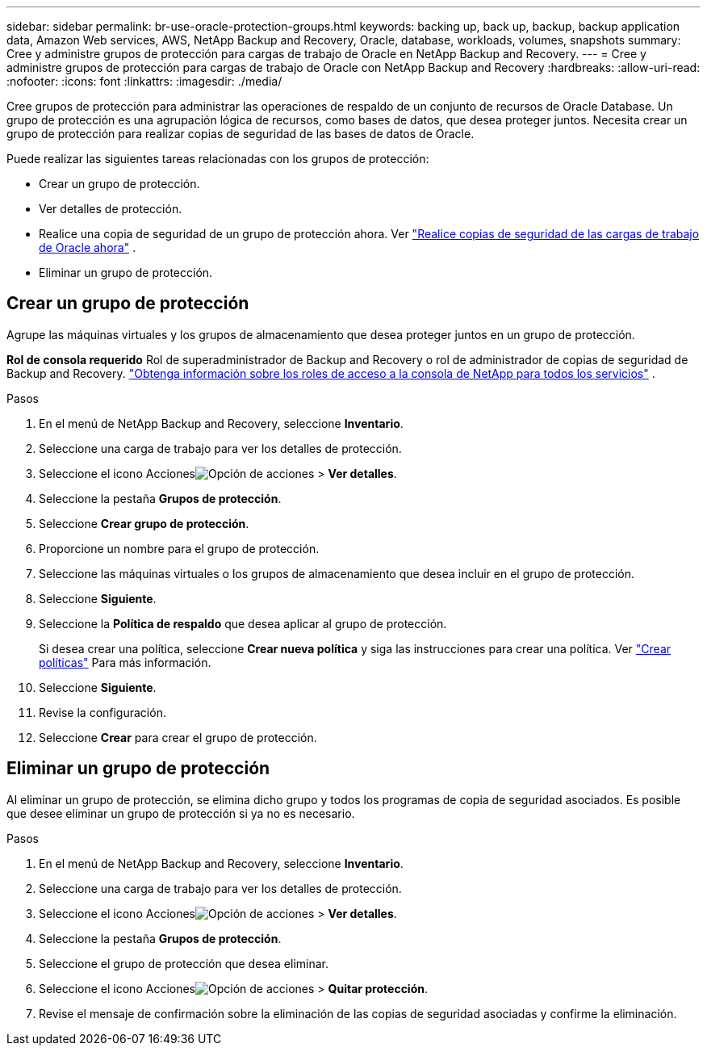 ---
sidebar: sidebar 
permalink: br-use-oracle-protection-groups.html 
keywords: backing up, back up, backup, backup application data, Amazon Web services, AWS, NetApp Backup and Recovery, Oracle, database, workloads, volumes, snapshots 
summary: Cree y administre grupos de protección para cargas de trabajo de Oracle en NetApp Backup and Recovery. 
---
= Cree y administre grupos de protección para cargas de trabajo de Oracle con NetApp Backup and Recovery
:hardbreaks:
:allow-uri-read: 
:nofooter: 
:icons: font
:linkattrs: 
:imagesdir: ./media/


[role="lead"]
Cree grupos de protección para administrar las operaciones de respaldo de un conjunto de recursos de Oracle Database.  Un grupo de protección es una agrupación lógica de recursos, como bases de datos, que desea proteger juntos.  Necesita crear un grupo de protección para realizar copias de seguridad de las bases de datos de Oracle.

Puede realizar las siguientes tareas relacionadas con los grupos de protección:

* Crear un grupo de protección.
* Ver detalles de protección.
* Realice una copia de seguridad de un grupo de protección ahora. Ver link:br-use-kvm-backup.html["Realice copias de seguridad de las cargas de trabajo de Oracle ahora"] .
* Eliminar un grupo de protección.




== Crear un grupo de protección

Agrupe las máquinas virtuales y los grupos de almacenamiento que desea proteger juntos en un grupo de protección.

*Rol de consola requerido* Rol de superadministrador de Backup and Recovery o rol de administrador de copias de seguridad de Backup and Recovery. https://docs.netapp.com/us-en/console-setup-admin/reference-iam-predefined-roles.html["Obtenga información sobre los roles de acceso a la consola de NetApp para todos los servicios"^] .

.Pasos
. En el menú de NetApp Backup and Recovery, seleccione *Inventario*.
. Seleccione una carga de trabajo para ver los detalles de protección.
. Seleccione el icono Accionesimage:../media/icon-action.png["Opción de acciones"] > *Ver detalles*.
. Seleccione la pestaña *Grupos de protección*.
. Seleccione *Crear grupo de protección*.
. Proporcione un nombre para el grupo de protección.
. Seleccione las máquinas virtuales o los grupos de almacenamiento que desea incluir en el grupo de protección.
. Seleccione *Siguiente*.
. Seleccione la *Política de respaldo* que desea aplicar al grupo de protección.
+
Si desea crear una política, seleccione *Crear nueva política* y siga las instrucciones para crear una política. Ver link:br-use-policies-create.html["Crear políticas"] Para más información.

. Seleccione *Siguiente*.
. Revise la configuración.
. Seleccione *Crear* para crear el grupo de protección.




== Eliminar un grupo de protección

Al eliminar un grupo de protección, se elimina dicho grupo y todos los programas de copia de seguridad asociados. Es posible que desee eliminar un grupo de protección si ya no es necesario.

.Pasos
. En el menú de NetApp Backup and Recovery, seleccione *Inventario*.
. Seleccione una carga de trabajo para ver los detalles de protección.
. Seleccione el icono Accionesimage:../media/icon-action.png["Opción de acciones"] > *Ver detalles*.
. Seleccione la pestaña *Grupos de protección*.
. Seleccione el grupo de protección que desea eliminar.
. Seleccione el icono Accionesimage:../media/icon-action.png["Opción de acciones"] > *Quitar protección*.
. Revise el mensaje de confirmación sobre la eliminación de las copias de seguridad asociadas y confirme la eliminación.

